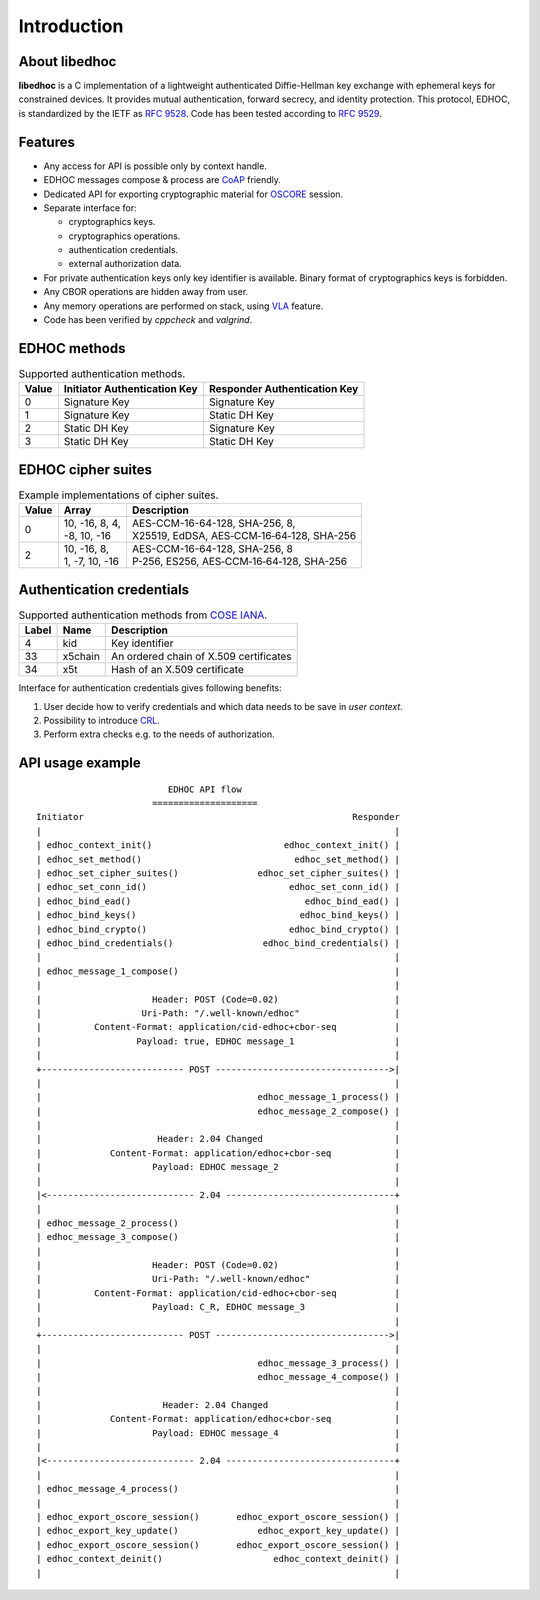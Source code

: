 Introduction
============

About libedhoc
**************

**libedhoc** is a C implementation of a lightweight authenticated Diffie-Hellman 
key exchange with ephemeral keys for constrained devices. It provides mutual authentication,
forward secrecy, and identity protection. This protocol, EDHOC, is standardized by the IETF
as `RFC 9528`_. Code has been tested according to `RFC 9529`_.

.. _RFC 9528: https://datatracker.ietf.org/doc/html/rfc9528
.. _RFC 9529: https://datatracker.ietf.org/doc/html/rfc9529

Features
********

* Any access for API is possible only by context handle.
* EDHOC messages compose & process are `CoAP`_ friendly.
* Dedicated API for exporting cryptographic material for `OSCORE`_ session.
* Separate interface for:

  * cryptographics keys.
  * cryptographics operations.
  * authentication credentials.
  * external authorization data.

* For private authentication keys only key identifier is available. Binary format of cryptographics keys is forbidden.
* Any CBOR operations are hidden away from user.
* Any memory operations are performed on stack, using `VLA`_ feature.
* Code has been verified by *cppcheck* and *valgrind*.

.. _CoAP: https://datatracker.ietf.org/doc/html/rfc7252
.. _OSCORE: https://datatracker.ietf.org/doc/html/rfc8613
.. _VLA: https://www.open-std.org/jtc1/sc22/wg14/www/docs/n1256.pdf

EDHOC methods
*************

.. list-table:: Supported authentication methods.

   * - **Value**
     - **Initiator Authentication Key**
     - **Responder Authentication Key**
   * - 0
     - Signature Key
     - Signature Key
   * - 1
     - Signature Key
     - Static DH Key
   * - 2
     - Static DH Key
     - Signature Key
   * - 3
     - Static DH Key
     - Static DH Key

EDHOC cipher suites
*******************

.. list-table:: Example implementations of cipher suites.

   * - **Value**
     - **Array**
     - **Description**
   * - 0
     - | 10, -16,  8, 4,
       | -8, 10, -16
     - | AES-CCM-16-64-128, SHA-256, 8, 
       | X25519, EdDSA, AES‑CCM‑16‑64‑128, SHA-256
   * - 2
     - | 10, -16, 8,
       | 1, -7, 10, -16
     - | AES-CCM-16-64-128, SHA-256, 8
       | P-256, ES256, AES‑CCM‑16‑64‑128, SHA-256

Authentication credentials
**************************

.. list-table:: Supported authentication methods from `COSE IANA`_.

   * - **Label**
     - **Name**
     - **Description**
   * - 4
     - kid
     - Key identifier
   * - 33
     - x5chain
     - An ordered chain of X.509 certificates
   * - 34
     - x5t
     - Hash of an X.509 certificate

.. _COSE IANA: https://www.iana.org/assignments/cose/cose.xhtml

Interface for authentication credentials gives following benefits:

#. User decide how to verify credentials and which data needs to be save in *user context*.
#. Possibility to introduce `CRL`_.
#. Perform extra checks e.g. to the needs of authorization.

.. _CRL: https://datatracker.ietf.org/doc/html/rfc5280

API usage example
*****************

::

                           EDHOC API flow
                        ====================
  Initiator                                                   Responder
  |                                                                   |
  | edhoc_context_init()                         edhoc_context_init() |
  | edhoc_set_method()                             edhoc_set_method() |
  | edhoc_set_cipher_suites()               edhoc_set_cipher_suites() |
  | edhoc_set_conn_id()                           edhoc_set_conn_id() |
  | edhoc_bind_ead()                                 edhoc_bind_ead() |
  | edhoc_bind_keys()                               edhoc_bind_keys() |
  | edhoc_bind_crypto()                           edhoc_bind_crypto() |
  | edhoc_bind_credentials()                 edhoc_bind_credentials() |
  |                                                                   |
  | edhoc_message_1_compose()                                         |
  |                                                                   |
  |                     Header: POST (Code=0.02)                      |
  |                   Uri-Path: "/.well-known/edhoc"                  |
  |          Content-Format: application/cid-edhoc+cbor-seq           |
  |                  Payload: true, EDHOC message_1                   |
  |                                                                   |
  +--------------------------- POST --------------------------------->|
  |                                                                   |
  |                                         edhoc_message_1_process() |
  |                                         edhoc_message_2_compose() |
  |                                                                   |
  |                      Header: 2.04 Changed                         |
  |             Content-Format: application/edhoc+cbor-seq            |
  |                     Payload: EDHOC message_2                      |
  |                                                                   |
  |<---------------------------- 2.04 --------------------------------+
  |                                                                   |
  | edhoc_message_2_process()                                         |
  | edhoc_message_3_compose()                                         |
  |                                                                   |
  |                     Header: POST (Code=0.02)                      |
  |                     Uri-Path: "/.well-known/edhoc"                |
  |          Content-Format: application/cid-edhoc+cbor-seq           |
  |                     Payload: C_R, EDHOC message_3                 |
  |                                                                   |
  +--------------------------- POST --------------------------------->|
  |                                                                   |
  |                                         edhoc_message_3_process() |
  |                                         edhoc_message_4_compose() |
  |                                                                   |
  |                       Header: 2.04 Changed                        |
  |             Content-Format: application/edhoc+cbor-seq            |
  |                     Payload: EDHOC message_4                      |
  |                                                                   |
  |<---------------------------- 2.04 --------------------------------+
  |                                                                   |
  | edhoc_message_4_process()                                         |
  |                                                                   |
  | edhoc_export_oscore_session()       edhoc_export_oscore_session() |
  | edhoc_export_key_update()               edhoc_export_key_update() |
  | edhoc_export_oscore_session()       edhoc_export_oscore_session() |
  | edhoc_context_deinit()                     edhoc_context_deinit() |
  |                                                                   |
